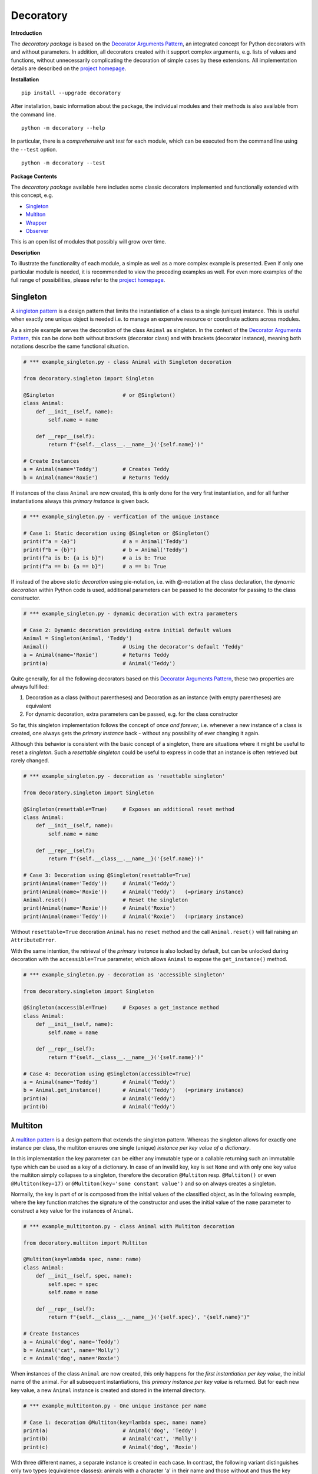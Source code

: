 
.. _top:

==============================================================================
Decoratory
==============================================================================


**Introduction**

The *decoratory package* is based on the `Decorator Arguments Pattern`_, an
integrated concept for Python decorators with and without parameters. In
addition, all decorators created with it support complex arguments, e.g.
lists of values and functions, without unnecessarily complicating the
decoration of simple cases by these extensions. All implementation details
are described on the `project homepage`_.


**Installation** ::

    pip install --upgrade decoratory

After installation, basic information about the package, the individual
modules and their methods is also available from the command line. ::

    python -m decoratory --help

In particular, there is a *comprehensive unit test* for each module, which 
can be executed from the command line using the ``--test`` option. ::

    python -m decoratory --test

.. _toc:

**Package Contents**

The *decoratory package* available here includes some classic decorators
implemented and functionally extended with this concept, e.g.

* `Singleton`_
* `Multiton`_
* `Wrapper`_
* `Observer`_ 

This is an open list of modules that possibly will grow over time.


**Description**

To illustrate the functionality of each module, a simple as well as a
more complex example is presented. Even if only one particular module
is needed, it is recommended to view the preceding examples as well. For even
more examples of the full range of possibilities, please refer to the
`project homepage`_.


******************************************************************************
Singleton
******************************************************************************

A `singleton pattern`_ is a design pattern that limits the instantiation of
a class to a single (unique) instance. This is useful when exactly one unique
object is needed i.e. to manage an expensive resource or coordinate actions
across modules.

As a simple example serves the decoration of the class  ``Animal`` as
singleton. In the context of the `Decorator Arguments Pattern`_, this can be
done both without brackets (decorator class) and with brackets (decorator
instance), meaning both notations describe the same functional situation.

.. code-block:: python

    # *** example_singleton.py - class Animal with Singleton decoration

    from decoratory.singleton import Singleton

    @Singleton                      # or @Singleton()
    class Animal:
        def __init__(self, name):
            self.name = name

        def __repr__(self):
            return f"{self.__class__.__name__}('{self.name}')"

    # Create Instances
    a = Animal(name='Teddy')        # Creates Teddy
    b = Animal(name='Roxie')        # Returns Teddy

If instances of the class ``Animal`` are now created, this is only done for the
very first instantiation, and for all further instantiations always this
*primary instance* is given back.

.. code-block:: python

    # *** example_singleton.py - verfication of the unique instance

    # Case 1: Static decoration using @Singleton or @Singleton()
    print(f"a = {a}")               # a = Animal('Teddy')
    print(f"b = {b}")               # b = Animal('Teddy')
    print(f"a is b: {a is b}")      # a is b: True
    print(f"a == b: {a == b}")      # a == b: True

.. _dynamic-decoration:

If instead of the above *static decoration* using pie-notation, i.e. with
@-notation at the class declaration, the *dynamic decoration* within Python
code is used, additional parameters can be passed to the decorator for
passing to the class constructor.

.. code-block:: python

    # *** example_singleton.py - dynamic decoration with extra parameters

    # Case 2: Dynamic decoration providing extra initial default values
    Animal = Singleton(Animal, 'Teddy')
    Animal()                        # Using the decorator's default 'Teddy'
    a = Animal(name='Roxie')        # Returns Teddy
    print(a)                        # Animal('Teddy')

Quite generally, for all the following decorators based on this
`Decorator Arguments Pattern`_, these two properties are always fulfilled:

#. Decoration as a class (without parentheses) and Decoration as an instance
   (with empty parentheses) are equivalent
#. For dynamic decoration, extra parameters can be passed, e.g. for the
   class constructor

So far, this singleton implementation follows the concept of *once and
forever*, i.e. whenever a new instance of a class is created, one always
gets the *primary instance* back - without any possibility of ever changing
it again.

Although this behavior is consistent with the basic concept of a singleton,
there are situations where it might be useful to reset a *singleton*. Such
a *resettable singleton* could be useful to express in code that an instance
is often retrieved but rarely changed.

.. code-block:: python

    # *** example_singleton.py - decoration as 'resettable singleton'

    from decoratory.singleton import Singleton

    @Singleton(resettable=True)     # Exposes an additional reset method
    class Animal:
        def __init__(self, name):
            self.name = name

        def __repr__(self):
            return f"{self.__class__.__name__}('{self.name}')"

    # Case 3: Decoration using @Singleton(resettable=True)
    print(Animal(name='Teddy'))     # Animal('Teddy')
    print(Animal(name='Roxie'))     # Animal('Teddy')   (=primary instance)
    Animal.reset()                  # Reset the singleton
    print(Animal(name='Roxie'))     # Animal('Roxie')
    print(Animal(name='Teddy'))     # Animal('Roxie')   (=primary instance)

Without ``resettable=True`` decoration ``Animal`` has no ``reset`` method and
the call ``Animal.reset()`` will fail raising an ``AttributeError``.

With the same intention, the retrieval of the *primary instance* is also
locked by default, but can be unlocked during decoration with the
``accessible=True`` parameter, which allows ``Animal`` to expose the
``get_instance()`` method.

.. code-block:: python

    # *** example_singleton.py - decoration as 'accessible singleton'

    from decoratory.singleton import Singleton

    @Singleton(accessible=True)     # Exposes a get_instance method
    class Animal:
        def __init__(self, name):
            self.name = name

        def __repr__(self):
            return f"{self.__class__.__name__}('{self.name}')"

    # Case 4: Decoration using @Singleton(accessible=True)
    a = Animal(name='Teddy')        # Animal('Teddy')
    b = Animal.get_instance()       # Animal('Teddy')   (=primary instance)
    print(a)                        # Animal('Teddy')
    print(b)                        # Animal('Teddy')


******************************************************************************
Multiton
******************************************************************************

A `multiton pattern`_ is a design pattern that extends the singleton pattern.
Whereas the singleton allows for exactly one instance per class, the multiton
ensures one single (unique) *instance per key value of a dictionary*.

In this implementation the key parameter can be either any immutable type
or a callable returning such an immutable type which can be used as a key
of a dictionary. In case of an invalid key, key is set ``None`` and with only
one key value the multiton simply collapses to a singleton, therefore the
decoration ``@Multiton`` resp. ``@Multiton()`` or even ``@Multiton(key=17)``
or  ``@Multiton(key='some constant value')`` and so on always creates a
singleton.

Normally, the key is part of or is composed from the initial values of the
classified object, as in the following example, where the key function matches
the signature of the constructor and uses the initial value of the ``name``
parameter to construct a key value for the instances of ``Animal``.

.. code-block:: python

    # *** example_multitonton.py - class Animal with Multiton decoration

    from decoratory.multiton import Multiton

    @Multiton(key=lambda spec, name: name)
    class Animal:
        def __init__(self, spec, name):
            self.spec = spec
            self.name = name

        def __repr__(self):
            return f"{self.__class__.__name__}('{self.spec}', '{self.name}')"

    # Create Instances
    a = Animal('dog', name='Teddy')
    b = Animal('cat', name='Molly')
    c = Animal('dog', name='Roxie')

When instances of the class ``Animal`` are now created, this only happens for
the *first instantiation per key value*, the initial name of the animal. For
all subsequent instantiations, this *primary instance per key value* is
returned. But for each new key value, a new ``Animal`` instance is created
and stored in the internal directory.

.. code-block:: python

    # *** example_multitonton.py - One unique instance per name

    # Case 1: decoration @Multiton(key=lambda spec, name: name)
    print(a)                        # Animal('dog', 'Teddy')
    print(b)                        # Animal('cat', 'Molly')
    print(c)                        # Animal('dog', 'Roxie')

With three different names, a separate instance is created in each case.
In contrast, the following variant distinguishes only two types (equivalence
classes): animals with a character 'a' in their name and those without and
thus the key values can only be ``True`` or ``False``.

.. code-block:: python

    # *** example_multitonton.py - One unique instance per equivalence class

    # Case 2: decoration @Multiton(key=lambda spec, name: 'a' in name)
    print(a)                        # Animal('dog', 'Teddy')
    print(b)                        # Animal('cat', 'Molly')
    print(c)                        # Animal('cat', 'Molly')

The initial parameter values of the constructor can also be accessed by their
``args``-index or ``kwargs``-name. So the following decorations are also
possible:

.. code-block:: python

    # *** example_multitonton.py - Alternative decoration examples

    # Case 3: One unique instance per specie
    @Multiton(key="{0}".format)     # spec is args[0]
    class Animal:
        ...

    # Case 4: One unique instance per name
    @Multiton(key="{name}".format)  # name is kwargs['name']
    class Animal:
        ...

    # Case 5: One unique instance for all init values, i.e. no duplicates
    @Multiton(key=lambda spec, name: (spec, name))
    class Animal:
        ...

    # Case 6: One unique instance from a @staticmethod or @classmethod
    @Multiton(key=F("my_key"))      # Late binding with F(classmethod_string)
    class Animal:
        ...

        @classmethod
        def my_key(cls, spec, name):
            return 'a' in name

To actively control access to new equivalence classes, ``Multiton`` provides
the ``seal()``, ``unseal()``, and ``issealed()`` methods for sealing, unsealing,
and checking the sealing state of the ``Multiton``. By default, the sealing
state is set ``False``, so for every new key a new (unique) object is
instantiated. When sealed (e.g. later in the process) is set ``True`` the
dictionary has completed, i.e. restricted to the current object set and
any new key raises a ``KeyError``.

For deeper, special requirements on the equivalence classes of a multiton
by setting the decorator parameter ``accessible=True``, the method
``get_instances()`` is enabled, which grants direct access to the internal
directory of the instances. This can be actively manipulated in this way,
which of course should be done with care and is generally not recommended.

.. code-block:: python

    # *** example_multitonton.py - Accessibility to the internal directory

    # Case 7: with decoration @Multiton(key=lambda spec, name: 'a' in name,
    #                                   accessible=True)
    print(Animal.get_instances())   # {}
    a = Animal('dog', name='Teddy') #
    print(Animal.get_instances())   # {False: Animal('dog', 'Teddy')}
    b = Animal('cat', name='Molly') #
    c = Animal('dog', name='Roxie') #
    print(Animal.get_instances())   # {False: Animal('dog', 'Teddy'),
                                    #  True:  Animal('cat', 'Molly')}

In situations where it might be useful to reset the multiton to express in
code that instances are often retrieved but rarely modified, setting the
decorator parameter ``resettable=True`` will expose the ``reset()`` method,
by means of which the internal directory of instances can be completely cleared.

.. hint::

    Classifications into the multiton directory are done only once on
    initial key data. Subsequent changes affecting a key value are not
    reflected in the multiton directory, i.e. the directory may then be
    corrupted by such modifications.

    Therefore, **never change key related values of classified objects**!


******************************************************************************
Wrapper
******************************************************************************

As the name implies, a wrapper encloses the original function with an

* (optional) ``before`` call functionality

and/or

* (optional) ``after`` call functionality.

This implementation additionally supports an

* (optional) ``replace`` call functionality.

This generic Wrapper is all the more broadly applicable, the more flexibly
these three activities can be formulated. All three decorator parameters,
``before``, ``after`` and ``replace``, can be combined with each other and
support both single callables and (nested) lists of ``F``-types
(imported from module decoratory.basic, see below for details).
In addition, ``replace`` supports passing results from successive
replacement calls through an optional keyword argument named ``result``
(defaut value is ``None``).

Even without any of these arguments, such a *do nothing wrapper* can be used
to *overwrite* default values, for example.

.. code-block:: python

    # *** example_wrapper.py - overwrite default parameter values

    from decoratory.wrapper import Wrapper

    # Case 1: Dynamic decoration with decorator arguments, only
    def some_function(value: str = "original"):
        print(f"value = '{value}'")

    # Function call with default parameters
    some_function()                 # value = 'original'
    some_function = Wrapper(some_function, value="changed")
    some_function()                 # value = 'changed'

The functionality of ``some_function()`` itself remains unchanged. A typical
scenario for a wrapper is, of course, the execution of additional functionality
before and/or after a given functionality, which itself remains unchanged,
such as ``enter/leave`` markers, call data caches, runtime measurements, etc.
Here is a typical example:

.. code-block:: python

    # *** example_wrapper.py - enclose original function

    from decoratory.wrapper import Wrapper
    from decoratory.basic import F

    # Case 2: Decoration with before and after functionalities
    def print_message(message: str = "ENTER"):
        print(message)

    @Wrapper(before=print_message, after=F(print_message, "LEAVE"))
    def some_function(value: str = "original"):
        print(f"value = '{value}'")

    some_function()                 # ENTER
                                    # value = 'original'
                                    # LEAVE

While ``before`` calls ``print_message`` with its default parameters the
``after`` parameter uses the ``F``-function from ``decoratory.basic``.
It has a signature ``F(callable, *args, **kwargs)`` and encapsulates the
passing of any function with optional positional and keyword parameters.
Accordingly, the keyword variant ``after=F(print_message, message="LEAVE")``
would also be possible.

A rather more complex example illustrates the replacement of the original
functionality with a sequence of replacement functionalities, passing a
``result`` object of type ``int`` between successive calls.

.. code-block:: python

    # *** example_wrapper.py - enclose and replacing original function

    from decoratory.wrapper import Wrapper
    from decoratory.basic import F

    # Case 3: Decoration with before, after and multiple replacements
    def print_message(message: str = "UNDEFINED"):
        print(message)

    def replacement_printer(add: int = 1, *, result=None):
        result += add if isinstance(result, int) else 0
        print(f"result = {result}")
        return result

    @Wrapper(before=F(print, "ENTER"), # Python's print()
             replace=[F(replacement_printer, 1, result=0),
                      F(replacement_printer, 3),
                      F(replacement_printer, 5)],
             after=F(print_message, "LEAVE"))
    def result_printer(message: str = "UNKNOWN"):
        print(message)

    result_printer()                # ENTER         (before)
                                    # result = 1    (replacement_printer, 1)
                                    # result = 4    (replacement_printer, 3)
                                    # result = 9    (replacement_printer, 5)
                                    # LEAVE         (after)
                                    # 9             (output default_printer)

The absence of the outputs of ``UNDEFINED`` and ``UNKNOWN`` reflects the
correct replacements by the decoration, and the order of execution is exactly
as expected: ``before`` then ``replace`` then ``after`` and in each of these
variables the lists are processed in ascending order.

The *decoration of a class* always refers to the constructor of the class, e.g.

.. code-block:: python

    # *** example_wrapper.py - class decoration

    from decoratory.wrapper import Wrapper
    from decoratory.basic import F

    @Wrapper(before=F(print, "BEFORE init"), after=F(print, "AFTER init"))
    class Animal:
        def __init__(self, name):
            self.name = name
            print("RUNNING init")

    # Case 4: Decoration of a class always refers to __init__
    a = Animal(name='Teddy')        # BEFORE init
                                    # RUNNING init
                                    # AFTER init


For all other methods applies:

.. hint::

    Decorations to ``@staticmethod`` or ``@classmethod`` can be done
    analogously to the function decorations above, since they already exist
    at compile time. Instance methods, on the other hand, do not exist until
    an object instance is created and must be decorated dynamically as an 
    instance (e.g. see  `Instance Decoration`_ below).

With ``Wrapper`` and custom service functions, a *private wrapper library*
can be built and reused.

.. code-block:: python

    # *** example_wrapper.py - private wrapper library

    from decoratory.wrapper import Wrapper
    from decoratory.basic import F

    # Case 5: Define a private wrapper library
    before_wrapper = Wrapper(before=F(print, "BEFORE"))
    after_wrapper = Wrapper(after=F(print, "AFTER"))

    # Multiple decorations for specialized functionality encapsulation
    @before_wrapper
    @after_wrapper
    def some_function(value: str = "original"):
        print(f"value = '{value}'")

    some_function()                 # BEFORE
                                    # value = 'original'
                                    # AFTER


******************************************************************************
Observer
******************************************************************************

The `observer pattern`_ is generally used to inform one or more registered
objects (observers, subscribers, objects) about selected actions of an
observed object (observable, publisher, subject).

This implementation provides several ways to decorate a function or class
as an observable or observer.

* `Observable Decoration`_
* `Observer Decoration`_
* `Class Decoration`_
* `Instance Decoration`_ 


Observable Decoration
---------------------

The simplest and at the same time the most Pythonic variant of decoration
is to decorate only the *observed* entities.

.. code-block:: python

    # *** example_observer.py - observable decoration

    from decoratory.observer import Observable
    from decoratory.basic import F
        
    def person(say: str = "Hello?"):
        print(f"{person.__name__} says '{say}'")
    
    @Observable(observers=F(person, 'Hey, dog!'))
    def dog(act: str = "Woof!"):
        print(f"{dog.__name__} acts '{act}'")
    
    # Case 1: Observable decoration
    #    ---> Person as an observer to dog
    person()                        # person says 'Hello?'
    dog()                           # dog acts 'Woof!'        (dog acting)
                                    # person says 'Hey, dog!' (observer to dog)

Obviously, the addressed observer, the person, must be declared before
the observed dog. With the simpler decoration 
``@Observable(observers=person)`` the person would always respond with their 
default action and say ``'Hello?'``. The usage of ``F`` enables the transfer 
of individual parameters to the observer.

To make the observers more visible in the code, an (optional) observer 
decoration is supported, i.e.

.. code-block:: python

    # *** example_observer.py - observable decoration

    from decoratory.observer import Observer

    @Observer                       # Just for the clarity of the code!
    def person(say: str = "Hello?"):
        print(f"{person.__name__} says '{say}'")

This makes person an ``Observer``, but here with the same result as in 
``Case 1`` above.

Due to hierarchies in stacked observer patterns, a more detailed management
of the observed objects may be necessary.

.. code-block:: python

    # *** example_observer.py - observable decoration

    def person(say: str = "Hello?"):
        print(f"{person.__name__} says '{say}'")

    @Observable(observers=F(person, 'Hey, cat!'))
    def cat(act: str = "Meow!"):
        print(f"{cat.__name__} acts '{act}'")

    @Observable(observers=[F(cat, 'Roar!'), F(person, 'Hey, dog!')])
    def dog(act: str = "Woof!"):
        print(f"{dog.__name__} acts '{act}'")

    # Case 2: Stacked observable decoration
    #    ---> Cat observes dog, person observes cat and dog
    person()                        # person says 'Hello?'    (person acting)

    cat()                           # cat acts 'Meow!'        (cat acting)
                                    # person says 'Hey, cat!' (observer to cat)

    dog()                           # dog acts 'Woof!'        (dog acting)
                                    # cat acts 'Roar!'        (observer to dog)
                                    # person says 'Hey, cat!' (observer to cat)
                                    # person says 'Hey, dog!' (observer to dog)

The order of reactions is determined by the order in the list in which
the cat observes the dog prior to the person. If this order is reversed:

.. code-block:: python

    # *** example_observer.py - observable decoration

    @Observable(observers=[F(person, 'Hey, dog!'), F(cat, 'Roar!')])
    def dog(act: str = "Woof!"):
        print(f"{dog.__name__} acts '{act}'")
        
    # Case 3: Stacked observable decoration
    #    ---> Cat observes dog, person observes dog and cat
    dog()                           # dog acts 'Woof!'        (dog acting)
                                    # person says 'Hey, dog!' (observer to dog)
                                    # cat acts 'Roar!'        (observer to dog)
                                    # person says 'Hey, cat!' (observer to cat)

Calling ``dog()`` results in three activities at the observers, because 
``dog()`` observes the *observed cat*, which informs the person about its own 
action. If this behavior is not desired, ``dog()`` can instead address the
*original cat* using the cat substitute callee, i.e.

.. code-block:: python

    # *** example_observer.py - observable decoration

    @Observable(observers=[F(cat.substitute.callee, 'Roar!'),
                           F(person, 'Hey, dog!')])
    def dog(act: str = "Woof!"):
        print(f"{dog.__name__} acts '{act}'")

    # Case 4: Stacked observable decoration
    #    ---> Original cat observes dog, person observes dog and cat
    dog()                           # dog acts 'Woof!'        (dog acting)
                                    # cat acts 'Roar!'        (observer to dog)
                                    # person says 'Hey, dog!' (observer to dog)

And again, cat acts before person because of the order of the observer
list.


Observer Decoration 
-------------------

In this reversed decoration scheme, the observer decorator collects its 
observables. Because an observer decoration uses observable methods, all 
observable(s) must always be declared before their observer(s).

    **1. Rule:** Declare *Observables before Observers*

Thus, the initial example ``Case 1`` from above is as follows:

.. code-block:: python

    # *** example_observer.py - observer decoration

    from decoratory.observer import Observer, Observable
    from decoratory.basic import X

    @Observable                     
    def dog(act: str = "Woof!"):    # 1. Rule: declare dog before person!
        print(f"{dog.__name__} acts '{act}'")

    @Observer(observables=X(dog, 'Hey, dog!'))
    def person(say: str = "Hello?"):
        print(f"{person.__name__} says '{say}'")

    # Case 1: Observer decoration
    #    ---> Person as an observer to dog
    person()                        # person says 'Hello?'
    dog()                           # dog acts 'Woof!'        (dog acting)
                                    # person says 'Hey, dog!' (observer to dog)
    
The use of the semantic ``X`` instead of ``F`` indicates that ``dog`` is the 
observable, but the ``X`` arguments are for ``person``.

For multiple decorations, the *order of decoration* is relevant. Each
observable must be decorated before it is used by the observer.

    **2. Rule:** Decorate *@Observer before @Observable*

The above situation with person, dog and cat would then look like this:

.. code-block:: python

    # *** example_observer.py - observer decoration

    @Observable                     # 2. Rule: dog before cat, person
    def dog(act: str = "Woof!"):    # 1. Rule: dog before cat, person
        print(f"{dog.__name__} acts '{act}'")

    @Observer(observables=X(dog, 'Roar!'))
    @Observable                     # 2. Rule: cat before person
    def cat(act: str = "Meow!"):    # 1. Rule: cat before person
        print(f"{cat.__name__} acts '{act}'")

    @Observer(observables=[X(dog, 'Hey, dog!'),
                           X(cat.substitute.callee, say='Hey, cat!')])
    def person(say: str = "Hello?"):
        print(f"{person.__name__} says '{say}'")

    # Case 2: Stacked observer decoration
    #    ---> Cat observes dog, person observes cat and dog
    person()                        # person says 'Hello?'    (person acting)

    cat()                           # cat acts 'Meow!'        (cat acting)
                                    # person says 'Hey, cat!' (observer to cat)

    dog()                           # dog acts 'Woof!'        (dog acting)
                                    # cat acts 'Roar!'        (observer to dog)
                                    # person says 'Hey, cat!' (observer to cat)
                                    # person says 'Hey, dog!' (observer to dog)

Here, the *observed cat* observes the dog, reacts and triggers the person 
observing the *original cat*. This situation reflects the ``Case 2`` from above.

To reproduce ``Case 3`` above, simply swap the order of the decorations at the 
cat and the person then looks at the *observed cat*.

.. code-block:: python

    # *** example_observer.py - observer decoration

    @Observable                     # 2. Rule: dog before cat, person
    def dog(act: str = "Woof!"):    # 1. Rule: dog before cat, person
        print(f"{dog.__name__} acts '{act}'")

    @Observable                     # 2. Rule: cat before person
    @Observer(observables=X(dog, 'Roar!'))
    def cat(act: str = "Meow!"):    # 1. Rule: cat before person
        print(f"{cat.__name__} acts '{act}'")

    @Observer(observables=[X(dog, 'Hey, dog!'), X(cat, say='Hey, cat!')])
    def person(say: str = "Hello?"):        # 1) Rule: dog, cat before person
        print(f"{person.__name__} says '{say}'")

    # Case 3: Stacked observer decoration
    #    ---> Cat observes dog, person observes cat and dog
    person()                        # person says 'Hello?'    (person acting)

    cat()                           # cat acts 'Meow!'        (cat acting)
                                    # person says 'Hey, cat!' (observer to cat)

    dog()                           # dog acts 'Woof!'        (dog acting)
                                    # cat acts 'Roar!'        (observer to dog)
                                    # person says 'Hey, dog!' (observer to dog)

Note the difference: in ``Case 2``, the cat ends up as an ``Observer``, not as 
an ``Observable``. So the person observes the *original cat*. Whereas in 
``case 3``, the cat actually ends up as an ``Observable`` and person can observe 
the *observed cat*.


Class Decoration 
----------------

Both above techniques, `Observable Decoration`_ and `Observer Decoration`_, 
are static, in the sense, decorations are done e.g. in @-notation evaluated 
at compile time. They are applied to *static functions*.

*Decoration of a class* by default addresses decoration of the 
*class constructor*, this means

.. code-block:: python

    @Observable
    class Dog:
        def __init__(self):
            pass                    # Some code ...

should be understood as

.. code-block:: python

    class Dog:
        @Observable
        def __init__(self):
            pass                    # Some code ...

But this behavior is insidious, e.g.

.. code-block:: python

    # *** example_observer.py - class decoration

    from decoratory.observer import Observable

    class Person:
        def __init__(self, name: str = "Jane Doe"):
            print(f"{name} arrived.")

    @Observable(observers=Person)
    class Dog:
        def __init__(self, name: str = "Teddy"):
            print(f"Dog {name} arrived.")

    # Case 1: Dog is an observable to Person
    prs = Person()                  # Jane Doe arrived.
    dog = Dog()                     # Dog Teddy arrived.
                                    # Jane Doe arrived.

The instantiation of ``Dog`` induced an instantiation of ``Person``.

.. warning::

    Calling **__init__()** results in a new instance! This means calling 
    the observable induces instantiation of a new observer object, surely
    in not any case this is the desired action...

So the decoration should not address a class but one (or more) target 
functions. As already mentioned, this is easy if this callback function 
is a ``@staticmethod`` or ``@classmethod``.

.. code-block:: python

    # *** example_observer.py - class decoration

    from decoratory.observer import Observable

    class Person:
        def __init__(self, name: str = "Jane Doe"):
            print(f"{name} arrived.")

        @staticmethod
        def action1(act: str = "Hello?"):
            print(f"Person says {act}")

        @classmethod
        def action2(cls, act: str = "What's up?"):
            print(f"Person says {act}")

    @Observable(observers=[Person.action1, Person.action2])
    class Dog:
        def __init__(self, name: str = "Teddy"):
            print(f"Dog {name} arrived.")

    # Case 2: Dog is an observable to Person.action
    prs = Person()                  # Jane Doe arrived.
    dog = Dog()                     # Dog Teddy arrived.
                                    # Person says Hello?
                                    # Person says What's up?

This way, *one action* of ``Dog`` triggers *many actions* at one ``Person``
(or on each ``Person``).

But often an instance method is more interesting as a callback function.
If a *particular instance* ``prs = Person(name="John Doe")`` of a person 
is meant, a decoration like ``@Observable(observers=prs.action)`` 
can be applied to ``Dog``. And for *any instance* 
``@Observable(observers=Person().action)`` works. Even a list of ``F`` 
structures would be possible to submit different parameters.

.. code-block:: python

    # *** example_observer.py - class decoration

    from decoratory.observer import Observable
    from decoratory.basic import F

    class Person:
        def __init__(self, name: str = "Jane Doe"):
            self.name = name
            print(f"{name} arrived.")

        def action(self, act: str = "Hello?"):
            print(f"{self.name} says {act}")

    prs1 = Person()                 # Jane Doe arrived.
    prs2 = Person("John Doe")       # John Doe arrived.

    @Observable(observers=[prs1.action, F(prs2.action, "What's up?")])
    class Dog:
        def __init__(self, name: str = "Teddy"):
            print(f"Dog {name} arrived.")

    # Case 3: Dog is an observable to actions of various person instances.
    dog = Dog()                     # Dog Teddy arrived.
                                    # Jane Doe says Hello?
                                    # John Doe says What's up?

This way, *one action* of ``Dog`` triggers *one or many actions* at each 
of the selected ``Person`` instances. In such situations, a late 
`dynamic decoration <#dynamic-decoration>`_ of Dog could be a good idea.
Additionally, in all these cases, for the sake of code clarity, an optional 
empty decoration ``@Oberserver class Person`` or ``@Oberserver() class Person`` 
is recommended.

So far, instantiating ``Dog`` resulted in an information with the following 
action at ``Person``. If ``Dog`` has its own actions that need to be 
selectively monitored, each of the selected actions can of course be decorated 
individually as an ``Observable``. For the sake of a better overview, this 
can also be done on the class itself.

.. code-block:: python

    # *** example_observer.py - class decoration

    from decoratory.observer import Observable

    class Person:
        def __init__(self, name: str = "Jane Doe"):
            self.name = name
            print(f"{name} arrived.")

        @classmethod
        def actionA(cls, act: str = "Hello?"):
            print(f"Person says {act}")

        def actionB(self, act: str = "Hello?"):
            print(f"{self.name} says {act}")

    @Observable(methods=["action1", "action2"],
                observers=[Person.actionA, Person("Any Doe").actionB])
    class Dog:
        def __init__(self, name: str = "Teddy"):
            self.name = name
            print(f"Dog {name} arrived.")

        @staticmethod
        def action1(act: str = "Woof!"):
            print(f"Dog acts {act}")

        def action2(self, act: str = "Brrr!"):
            print(f"{self.name} acts {act}")

    # Case 4: Dog is an observable with selected actions.
                                    # Any Doe arrived.
    prs = Person()                  # Jane Doe arrived.
    dog = Dog()                     # Dog Teddy arrived.
    
    dog.action1()                   # Dog acts Woof!        (@staticmethod)
                                    # Person says Hello?    (@classmethod)
                                    # Any Doe says Hello?   (Instance 'Any')

    Dog.action2(dog)                # Teddy acts Brrr!      (Instance 'Teddy')
                                    # Person says Hello?    (@classmethod)
                                    # Any Doe says Hello?   (Instance 'Any')

This last line ``Dog.action2(dog)`` provides the instance of ``Teddy`` as the 
first argument. This works because implicitly the *class method* ``Dog.action2`` 
was registered. Therefore the call ``dog.action2`` fails because this 
*instance method* was not registered. But, if this is what is to be achieved, 
an instance method must first be created and registered, as above.


Instance Decoration 
-------------------

The classic way to exchange information between objects with the observer 
pattern is through the active use of the ``register``, ``dispatch``, and 
``unregister`` methods that an observable exports. This way, information can 
be given to the right recipients at the right places in the code. For this, 
the classes are not decorated. The `dynamic decoration <#dynamic-decoration>`_ 
comes into play. 

For this, the classes remain undecorated. Dynamic decoration is used, often 
also in connection with getter/setter/property constructions, since data 
changes take place meaningfully over these methods.

Let's start with the simple classes:

.. code-block:: python

    # *** example_observer.py - instance decoration

    class Note:                             # Observer without decoration!
        def info(self, thing):
            print(f"Note.info: val = {thing.a}")

    class Thing:                            # Observable without decoration!
        def __init__(self, a=0):
            self._a = a
        def inc(self):
            self._a += 1
        def get_a(self):
            return self._a
        def set_a(self, value):
            self._a = value
        a = property(get_a, set_a)

Well, some typical actions might be:

.. code-block:: python

    # *** example_observer.py - instance decoration

    from decoratory.observer import Observable
    from decoratory.basic import F

    # (1) Setup instances
    nti = Note()                    # Note instance
    thg = Thing()                   # Thing instance

    # (2) Dynamic decoration of some methods: Late binding
    thg.inc = Observable(thg.inc)           # Late method decoration   
    Thing.set_a = Observable(Thing.set_a)   # Late property decoration 
    Thing.a = property(Thing.get_a, Thing.set_a)

    # (3) Register the observer (Note) with the observable (Thing)
    thg.inc.observable.register(F(nti.info, thg))
    thg.set_a.observable.register(F(nti.info, thing=thg))

    # Case 1: Change self.a = 0 using inc()
    thg.inc()                       # Note.info: val = 1

    # Case 2: Change self.a = 1 using setter via property
    thg.a = 2                       # Note.info: val = 2

    # Case 3: Notification from inc() to nti.info() about Thing(3)
    thg.inc.observable.dispatch(nti.info, Thing(3))
                                    # Note.info: val = 3

    # Case 4: Notification from set_a() to nti.info() about Thing(4)
    thg.set_a.observable.dispatch(nti.info, Thing(4))
                                    # Note.info: val = 4

    # Case 5: Print the current value of thg.a
    print(f"a = {thg.a}")           # a = 2     (no changes by notifications)

    # Case 6: Print list of all observers
    print(thg.inc.observable.observers(classbased=True))
    # ---> {'Note': ['F(info, <__main__.Thing object at ..)']}   
    print(thg.set_a.observable.observers(classbased=True))
    # ---> {'Note': ['F(info, thing=<__main__.Thing object at ..)']}

    # Case 7: Unregister nti.info from thg
    thg.inc.observable.unregister(nti.info)
    print(thg.inc.observable.observers(classbased=True))    # {}
    

******************************************************************************
Version History
******************************************************************************

**Version: 0.1.2.*, Build: 2023-06-18**

- Intergration of unit tests for modules singleton, multiton and wrapper
- An overall unit test for the package decoratory
- Documentation enhancements for module observer, t.b.c.

**Version: 0.1.1.*, Build: 2023-06-16**

- Initial version of the observer, incl. documentation

**Version: 0.1.0.3, Build: 2023-06-15**

- accessible parameter for singleton and multiton, incl. documentation
- resettable parameter for singleton and multiton, incl. documentation

**Version: 0.1.0.2, Build: 2023-06-13**

- Documentation enhancements for for singleton, multiton and wrapper

**Version: 0.1.0.1, Build: 2023-06-12**

- Initial version with singleton, multiton and wrapper


~~~ `contents <#toc>`_ ~~~ `singleton`_ ~~~ `multiton`_ ~~~ `wrapper`_ ~~~ `observer`_ ~~~

.. ===========================================================================
.. _project homepage: http://evation.eu
.. _singleton pattern: https://en.wikipedia.org/wiki/Singleton_pattern
.. _multiton pattern: https://en.wikipedia.org/wiki/Multiton_pattern
.. _observer pattern: https://en.wikipedia.org/wiki/Observer_pattern
.. _Decorator Arguments Pattern: http://evation.eu

